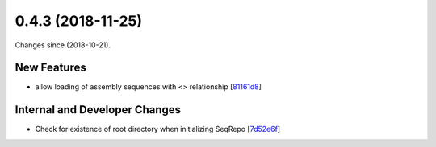 
0.4.3 (2018-11-25)
###################

Changes since  (2018-10-21).

New Features
$$$$$$$$$$$$$

* allow loading of assembly sequences with <> relationship [`81161d8 <https://github.com/biocommons/hgvs/commit/81161d8>`_]

Internal and Developer Changes
$$$$$$$$$$$$$$$$$$$$$$$$$$$$$$$

* Check for existence of root directory when initializing SeqRepo [`7d52e6f <https://github.com/biocommons/hgvs/commit/7d52e6f>`_]

